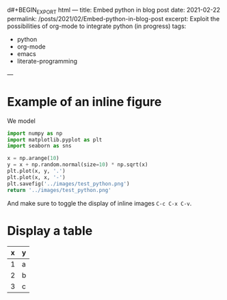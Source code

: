 d#+BEGIN_EXPORT html
---
title: Embed python in blog post
date: 2021-02-22
permalink: /posts/2021/02/Embed-python-in-blog-post
excerpt: Exploit the possibilities of org-mode to integrate python (in progress)
tags:
  - python
  - org-mode
  - emacs
  - literate-programming
---
#+END_EXPORT
#+OPTIONS: toc:nil
#+OPTIONS: num:nil

* Example of an inline figure

  We model
  \begin{align}
   x_i &= i & 0 \leq i \leq 9\\
   y_i &= x_i + \epsilon_i, & \epsilon_i \sim \mathcal{N}(0, i)
  \end{align}
#+begin_src python :results file
  import numpy as np
  import matplotlib.pyplot as plt
  import seaborn as sns

  x = np.arange(10)
  y = x + np.random.normal(size=10) * np.sqrt(x)
  plt.plot(x, y, '.')
  plt.plot(x, x, '-')
  plt.savefig('../images/test_python.png')
  return '../images/test_python.png' 
#+end_src

#+RESULTS:
[[file:../images/test_python.png]]

 And make sure to toggle the display of inline images =C-c C-x C-v=.
 
* Display a table

| x | y |
|---+---|
| 1 | a |
| 2 | b |
| 3 | c |




